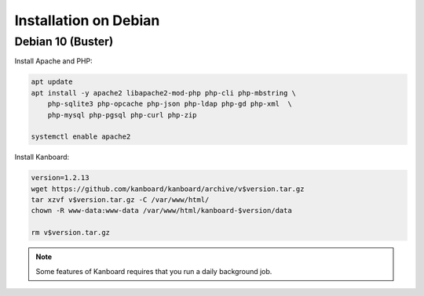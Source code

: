 Installation on Debian
======================

Debian 10 (Buster)
------------------

Install Apache and PHP:

.. code:: bash

    apt update
    apt install -y apache2 libapache2-mod-php php-cli php-mbstring \
        php-sqlite3 php-opcache php-json php-ldap php-gd php-xml  \
        php-mysql php-pgsql php-curl php-zip

    systemctl enable apache2

Install Kanboard:

.. code:: bash

    version=1.2.13
    wget https://github.com/kanboard/kanboard/archive/v$version.tar.gz
    tar xzvf v$version.tar.gz -C /var/www/html/
    chown -R www-data:www-data /var/www/html/kanboard-$version/data
    
    rm v$version.tar.gz

.. note::

    Some features of Kanboard requires that you run a daily background job.

